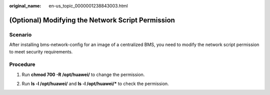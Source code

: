 :original_name: en-us_topic_0000001238843003.html

.. _en-us_topic_0000001238843003:

(Optional) Modifying the Network Script Permission
==================================================

Scenario
--------

After installing bms-network-config for an image of a centralized BMS, you need to modify the network script permission to meet security requirements.

Procedure
---------

#. Run **chmod 700 -R /opt/huawei/** to change the permission.

#. Run **ls -l /opt/huawei/** and **ls -l /opt/huawei/\*** to check the permission.

   |image1|

   |image2|

.. |image1| image:: /_static/images/en-us_image_0286528662.png
.. |image2| image:: /_static/images/en-us_image_0286528663.png
